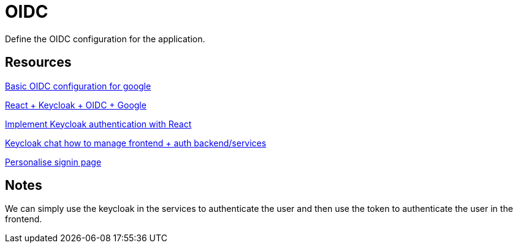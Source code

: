 = OIDC

Define the OIDC configuration for the application.


== Resources


link:https://medium.com/@stefannovak96/signing-in-with-google-with-keycloak-bf5166e93d1e[
Basic OIDC configuration for google]


link:https://www.youtube.com/watch?v=GuHN_ZqHExs[
    React + Keycloak + OIDC + Google]

link:https://blog.logrocket.com/implement-keycloak-authentication-react/[Implement Keycloak authentication with React]

link:https://chat.mistral.ai/chat/0330f26f-ca00-4f32-a2e6-8b90f5f9c675[Keycloak chat how to manage frontend + auth backend/services]

link:https://www.youtube.com/watch?v=x3ux2JM1Bxk[Personalise signin page]


== Notes

We can simply use the keycloak in the services to authenticate the user and then use the token to authenticate the user in the frontend.